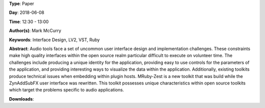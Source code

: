 .. title: MRuby-Zest: a Scriptable Audio GUI Framework
.. slug: 38
.. date: 
.. tags: Interface Design, LV2, VST, Ruby
.. category: Paper
.. link: 
.. description: 
.. type: text

**Type**: Paper

**Day**: 2018-06-08

**Time**: 12:30 - 13:00

**Author(s)**: Mark McCurry

**Keywords**: Interface Design, LV2, VST, Ruby

**Abstract**: 
Audio tools face a set of uncommon user interface
design and implementation challenges. These constraints make high quality interfaces within the open
source realm particular difficult to execute on volunteer time. The challenges include producing a
unique identity for the application, providing easy
to use controls for the parameters of the application,
and providing interesting ways to visualize the data
within the application. Additionally, existing toolkits produce technical issues when embedding within
plugin hosts. MRuby-Zest is a new toolkit that was
build while the ZynAddSubFX user interface was
rewritten. This toolkit possesses unique characteristics within open source toolkits which target the
problems specific to audio applications.

**Downloads**: 
